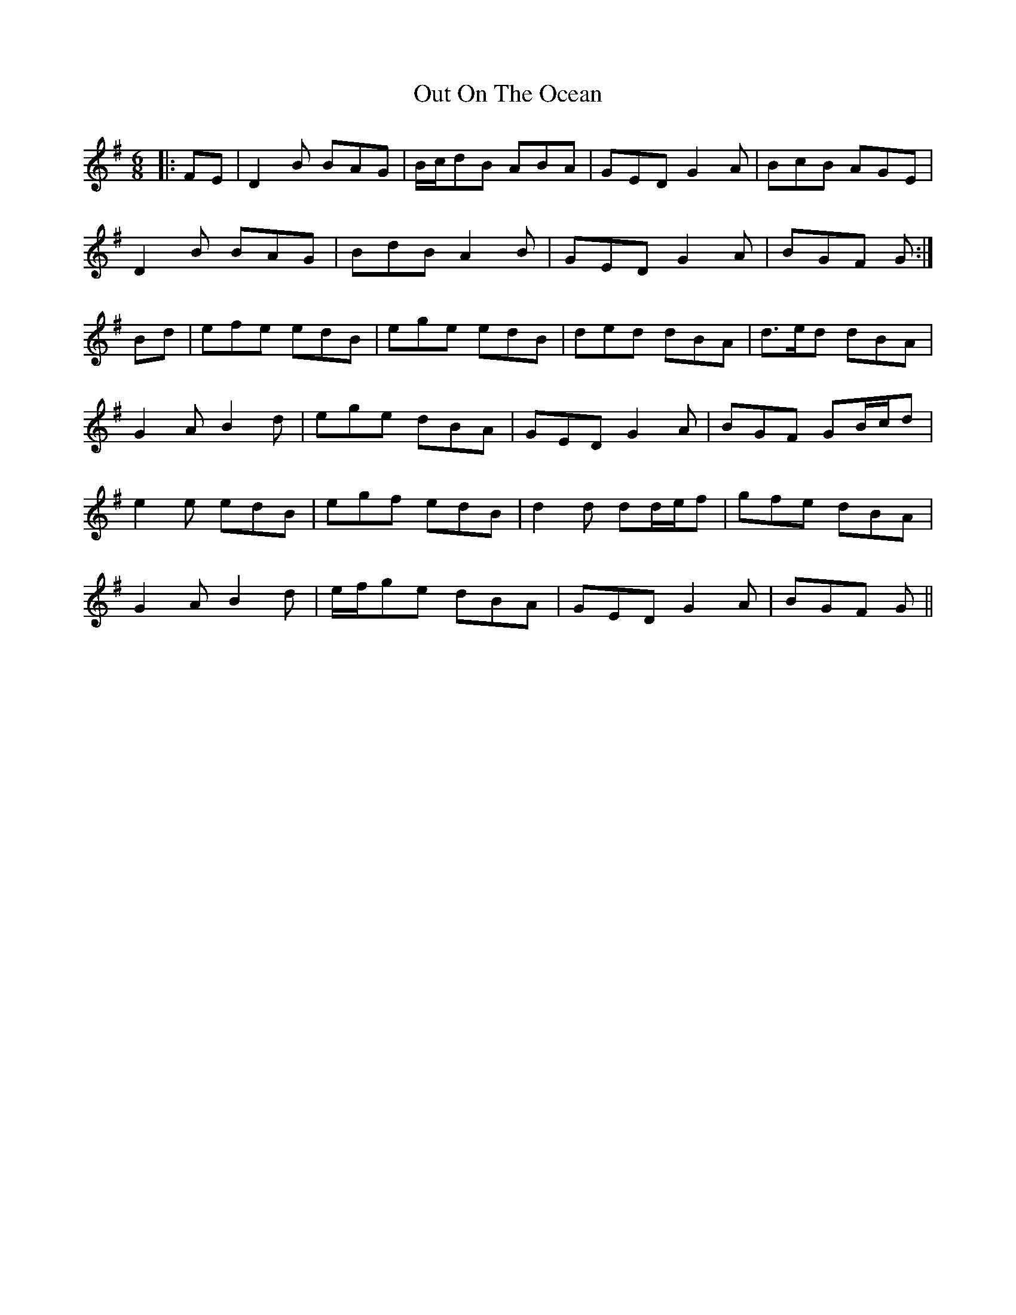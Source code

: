 X: 30859
T: Out On The Ocean
R: jig
M: 6/8
K: Gmajor
|:FE|D2 B BAG|B/c/dB ABA|GED G2 A|BcB AGE|
D2 B BAG|BdB A2 B|GED G2 A|BGF G:|
Bd|efe edB|ege edB|ded dBA|d>ed dBA|
G2 A B2 d|ege dBA|GED G2 A|BGF GB/c/d|
e2 e edB|egf edB|d2 d dd/e/f|gfe dBA|
G2 A B2 d|e/f/ge dBA|GED G2 A|BGF G||

